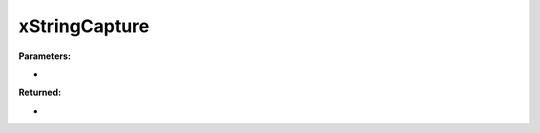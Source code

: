 
xStringCapture
========================================================

**Parameters:**

- 

**Returned:**

- 


